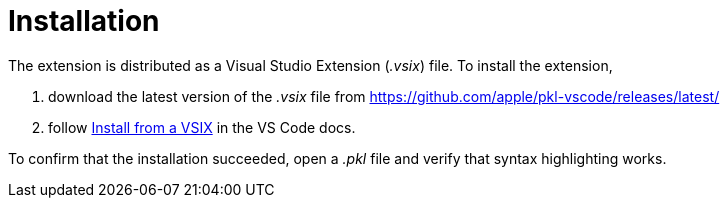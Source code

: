 = Installation

The extension is distributed as a Visual Studio Extension (_.vsix_) file.
To install the extension,

1. download the latest version of the _.vsix_ file from https://github.com/apple/pkl-vscode/releases/latest/
2. follow https://code.visualstudio.com/docs/editor/extension-gallery#_install-from-a-vsix[Install from a VSIX] in the VS Code docs.

To confirm that the installation succeeded, open a _.pkl_ file and verify that syntax highlighting works.
